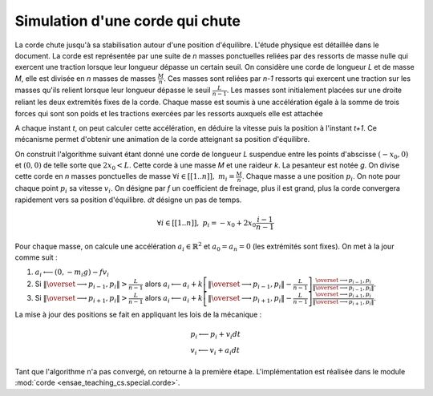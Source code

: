 
.. _l-corde:

Simulation d'une corde qui chute
================================

La corde chute jusqu'à sa stabilisation autour d'une position d'équilibre.
L'étude physique est détaillée dans le document.
La corde est représentée par une suite de *n* masses ponctuelles reliées par des ressorts
de masse nulle qui exercent une traction lorsque leur longueur dépasse un certain seuil.
On considère une corde de longueur *L* et de masse *M*, elle est divisée en
*n* masses de masses :math:`\frac{M}{n}`. Ces masses sont reliées par *n-1* ressorts
qui exercent une traction sur les masses qu'ils relient lorsque leur
longueur dépasse le seuil :math:`\frac{L}{n-1}`. Les masses sont initialement
placées sur une droite reliant les deux extremités fixes de la corde.
Chaque masse est soumis à une accélération égale à la somme de trois
forces qui sont son poids et les tractions exercées par les ressorts
auxquels elle est attachée

.. image:: corde.png
    :width: 500

A chaque instant *t*, on peut calculer cette accélération, en déduire la vitesse
puis la position à l'instant *t+1*. Ce mécanisme permet d'obtenir une animation
de la corde atteignant sa position d'équilibre.

.. raw:: html

    <video autoplay="" height="400" controls="" loop="">
    <source src="http://www.xavierdupre.fr/enseignement/complements/corde.mp4" type="video/mp4" />
    </video>

On construit l'algorithme suivant étant donné une corde de longueur *L*
suspendue entre les points d'abscisse :math:`(-x_0,0)` et :math:`(0,0)`
de telle sorte que :math:`2 x_0 < L`. Cette corde à une masse *M* et une
raideur *k*. La pesanteur est notée *g*. On divise cette corde en *n*
masses ponctuelles de masse :math:`\forall i \in [[1..n]], \; m_i = \frac{M}{n}`.
Chaque masse a une position :math:`p_i`. On note pour chaque point :math:`p_i` sa vitesse
:math:`v_i`. On désigne par *f* un coefficient de freinage, plus il est grand,
plus la corde convergera rapidement vers sa position d'équilibre.
*dt* désigne un pas de temps.

.. math::

    \forall i \in [[1..n]], \; p_i = -x_0 + 2x_0 \frac{i-1}{n-1}

Pour chaque masse, on calcule une accélération :math:`a_i \in \mathbb{R}^2` et
:math:`a_0 = a_n = 0` (les extrémités sont fixes). On met à la jour
comme suit :

#. :math:`a_i \longleftarrow (0, - m_i g) - f v_i`
#. Si :math:`\left\Vert\overset{\longrightarrow}{p_{i-1},p_i }\right\Vert  > \frac{L}{n-1}` alors
   :math:`a_i \longleftarrow a_i + k \left[ \left\Vert\overset{\longrightarrow}{p_{i-1},p_i }\right\Vert - \frac{L}{n-1} \right] \frac{\overset{\longrightarrow}{p_{i-1},p_i }}{ \left\Vert\overset{\longrightarrow}{p_{i-1},p_i }\right\Vert }`.
#. Si :math:`\left\Vert\overset{\longrightarrow}{p_{i+1},p_i }\right\Vert  > \frac{L}{n-1}` alors
   :math:`a_i \longleftarrow a_i + k \left[ \left\Vert\overset{\longrightarrow}{p_{i+1},p_i }\right\Vert - \frac{L}{n-1} \right] \frac{\overset{\longrightarrow}{p_{i+1},p_i }}{ \left\Vert\overset{\longrightarrow}{p_{i+1},p_i }\right\Vert }`.

La mise à jour des positions se fait en appliquant les lois de la mécanique :

.. math::

    \begin{array}{l} p_i \longleftarrow p_i + v_i dt \\ v_i \longleftarrow v_i + a_i dt \end{array}

Tant que l'algorithme n'a pas convergé, on retourne à la première étape.
L'implémentation est réalisée dans le module :mod:`corde <ensae_teaching_cs.special.corde>`.
